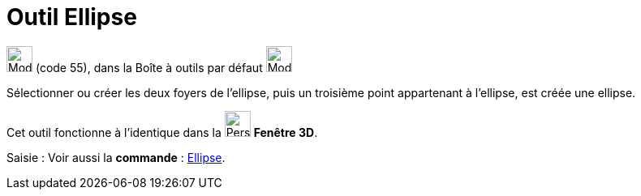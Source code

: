 = Outil Ellipse
:page-en: tools/Ellipse
ifdef::env-github[:imagesdir: /fr/modules/ROOT/assets/images]

image:32px-Mode_ellipse3.svg.png[Mode ellipse3.svg,width=32,height=32] (code 55), dans la Boîte à outils par défaut
image:32px-Mode_ellipse3.svg.png[Mode ellipse3.svg,width=32,height=32]

Sélectionner ou créer les deux foyers de l’ellipse, puis un troisième point appartenant à l’ellipse, est créée une
ellipse.

Cet outil fonctionne à l'identique dans la image:32px-Perspectives_algebra_3Dgraphics.svg.png[Perspectives algebra
3Dgraphics.svg,width=32,height=32] *Fenêtre 3D*.

[.kcode]#Saisie :# Voir aussi la *commande* : xref:/commands/Ellipse.adoc[Ellipse].
